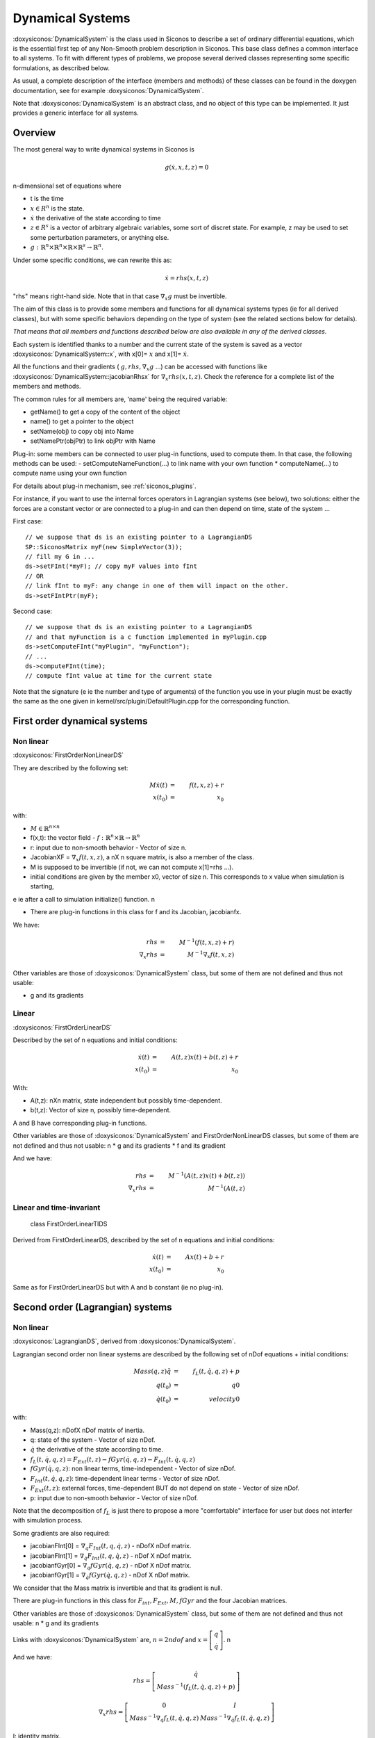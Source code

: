 .. _dynamical_systems:


Dynamical Systems
=================

:doxysiconos:`DynamicalSystem` is the class used in Siconos to describe a set of ordinary differential equations, which is the essential first tep of any Non-Smooth problem description in Siconos.
This base class defines a common interface to all systems. To fit with different types of problems, we propose several derived classes representing some specific formulations, as described below.

.. image:: /figures/dynamical_system_classes.*

As usual, a complete description of the interface (members and methods) of these classes can be found in the doxygen documentation, see for example :doxysiconos:`DynamicalSystem`.

Note that :doxysiconos:`DynamicalSystem` is an abstract class, and no object of this type can be implemented. It just provides a generic interface for all systems.

  
Overview
--------

The most general way to write dynamical systems in Siconos is

.. math::
   
  g(\dot x, x, t, z) = 0

n-dimensional set of equations where

* t is the time
* :math:`x \in R^{n}` is the state. 
* :math:`\dot x` the derivative of the state according to time
* :math:`z \in R^{s}` is a vector of arbitrary algebraic variables, some sort of discret state.
  For example, z may be used to set some perturbation parameters, or anything else.
* :math:`g : \mathbb{R}^{n} \times \mathbb{R}^n \times \mathbb{R} \times \mathbb{R}^s \to \mathbb{R}^{n}`.

Under some specific conditions, we can rewrite this as:

.. math::
   \dot x = rhs(x, t, z)

"rhs" means right-hand side.
Note that in that case :math:`\nabla_{\dot x} g` must be invertible.

The aim of this class is to provide some members and functions for all dynamical systems types (ie for all derived classes), but with some specific behaviors depending on the type of system (see the related sections below for details).

*That means that all members and functions described below are also available in any of the derived classes.*

Each system is identified thanks to a number and the current state of the system is saved as a vector :doxysiconos:`DynamicalSystem::x`, with x[0]= :math:`x` and x[1]= :math:`\dot x`.

All the functions and their gradients ( :math:`g, rhs, \nabla_x g` ...) can be accessed with functions like :doxysiconos:`DynamicalSystem::jacobianRhsx` for :math:`\nabla_{x} rhs(x, t, z)`. Check the reference for a complete list of the members and methods.

The common rules for all members are, 'name' being the required variable:

* getName() to get a copy of the content of the object
* name() to get a pointer to the object
* setName(obj) to copy obj into Name
* setNamePtr(objPtr) to link objPtr with Name

Plug-in: some members can be connected to user plug-in functions, used to compute them. In that case, the following methods can be used:
- setComputeNameFunction(...) to link name with your own function
* computeName(...) to compute name using your own function

For details about plug-in mechanism, see :ref:`siconos_plugins`.

For instance, if you want to use the internal forces operators in Lagrangian systems (see below), two solutions: either the forces are a constant vector or are connected to a plug-in and can then depend on time, state of the system ...

First case::

  // we suppose that ds is an existing pointer to a LagrangianDS
  SP::SiconosMatrix myF(new SimpleVector(3));
  // fill my G in ...		
  ds->setFInt(*myF); // copy myF values into fInt
  // OR
  // link fInt to myF: any change in one of them will impact on the other.
  ds->setFIntPtr(myF); 
  
Second case::

  // we suppose that ds is an existing pointer to a LagrangianDS
  // and that myFunction is a c function implemented in myPlugin.cpp
  ds->setComputeFInt("myPlugin", "myFunction");
  // ...
  ds->computeFInt(time); 
  // compute fInt value at time for the current state

Note that the signature (\e ie the number and type of arguments) of the function you use in your plugin  must be exactly the same as the one given in kernel/src/plugin/DefaultPlugin.cpp for the corresponding function. 

First order dynamical systems
-----------------------------

Non linear
""""""""""

:doxysiconos:`FirstOrderNonLinearDS`

They are described by the following set:

.. math::
   M\dot x(t) &=& f(t,x,z) + r \\
   x(t_0)&=&x_0 

with:

* :math:`M \in \mathbb{R}^{n \times n}`
* f(x,t): the vector field - :math:`f: \mathbb{R}^{n} \times \mathbb{R} \to \mathbb{R}^n`
* r: input due to non-smooth behavior - Vector of size n.

* JacobianXF = :math:`\nabla_x f(t,x,z)`, a nX n square matrix, is also a member of the class. 

* M is supposed to be invertible (if not, we can not compute x[1]=rhs ...).  

* initial conditions are given by the member x0, vector of size n. This corresponds to x value when simulation is starting, 
\e ie after a call to simulation initialize() function. \n

* There are plug-in functions in this class for f and its Jacobian, jacobianfx.

We have:

.. math::
   rhs &=& M^{-1}(f(t,x,z)+r) \\
   \nabla_x rhs &=& M^{-1}\nabla_x f(t,x,z)

Other variables are those of :doxysiconos:`DynamicalSystem` class, but some of them are not defined and thus not usable:

* g and its gradients

Linear
""""""

:doxysiconos:`FirstOrderLinearDS`

Described by the set of n equations and initial conditions: 

.. math::

   \dot x(t) &=& A(t,z)x(t)+ b(t,z)+r \\
   x(t_0)&=&x_0 	

With:

* A(t,z): nXn matrix, state independent but possibly time-dependent.
* b(t,z): Vector of size n, possibly time-dependent.
A and B have corresponding plug-in functions. 

Other variables are those of :doxysiconos:`DynamicalSystem` and FirstOrderNonLinearDS classes, but some of them are not defined and thus not usable: \n
* g and its gradients
* f and its gradient

And we have:

.. math::
   
   rhs &=& M^{-1}(A(t,z)x(t)+b(t,z)) \\
   \nabla_x rhs&=& M^{-1}(A(t,z)

Linear and time-invariant
"""""""""""""""""""""""""

 class FirstOrderLinearTIDS

Derived from FirstOrderLinearDS, described by the set of n equations and initial conditions: 

.. math::
   
   \dot x(t) &=& Ax(t)+ b + r \\
   x(t_0)&=&x_0 

Same as for FirstOrderLinearDS but with A and b constant (ie no plug-in).

Second order (Lagrangian) systems
---------------------------------

Non linear
""""""""""

:doxysiconos:`LagrangianDS`, derived from :doxysiconos:`DynamicalSystem`.

Lagrangian second order non linear systems are described by the following set of nDof equations + initial conditions:

.. math::
   
   Mass(q,z) \ddot q &=& f_L(t,\dot q , q , z) + p \\
   q(t_0) &=& q0 \\
   \dot q(t_0) &=& velocity0 

with:

* Mass(q,z): nDofX nDof matrix of inertia.
* q: state of the system - Vector of size nDof.
* :math:`\dot q` the derivative of the state according to time.
* :math:`f_L(t,\dot q , q , z) =  F_{Ext}(t,z) - fGyr(\dot q, q,z) - F_{Int}(t,\dot q , q , z)`
* :math:`fGyr(\dot q, q,z)`:  non linear terms, time-independent - Vector of size nDof.
* :math:`F_{Int}(t,\dot q , q , z)`: time-dependent linear terms - Vector of size nDof.
* :math:`F_{Ext}(t,z)`: external forces, time-dependent BUT do not depend on state - Vector of size nDof.
* p: input due to non-smooth behavior - Vector of size nDof.

Note that the decomposition of :math:`f_L` is just there to propose a more "comfortable" interface for user but does not interfer with simulation process.

Some gradients are also required: 

* jacobianFInt[0] = :math:`\nabla_q F_{Int}(t,q,\dot q,z)` - nDofX nDof matrix.
* jacobianFInt[1] = :math:`\nabla_{\dot q} F_{Int}(t,q,\dot q,z)` - nDof X nDof matrix.
* jacobianfGyr[0] = :math:`\nabla_q fGyr(\dot q, q, z)` - nDof X nDof matrix.
* jacobianfGyr[1] = :math:`\nabla_{\dot q}fGyr(\dot q, q, z)` - nDof X nDof matrix.

We consider that the Mass matrix is invertible and that its gradient is null.

There are plug-in functions in this class for :math:`F_{int}, F_{Ext}, M, fGyr` and the four Jacobian matrices. 

Other variables are those of :doxysiconos:`DynamicalSystem` class, but some of them are not defined and thus not usable: \n
* g and its gradients

Links with :doxysiconos:`DynamicalSystem` are, :math:`n= 2 ndof` and :math:`x = \left[\begin{array}{c}q \\ \dot q\end{array}\right]`. \n

And we have:

.. math::

   rhs = \left[
   \begin{array}{c} 
   \dot q \\
   Mass^{-1}(f_L(t,\dot q , q , z)+p)
   \end{array}\right]

   \nabla_x rhs = \left[
   \begin{array}{cc} 
   0 & I \\
   Mass^{-1}\nabla_{q}f_L(t,\dot q , q , z) & Mass^{-1}\nabla_{\dot q}f_L(t,\dot q , q , z) 
   \end{array}\right]

I: identity matrix.

Linear and time-invariant
"""""""""""""""""""""""""

class LagrangianLinearTIDS, derived from LagrangianDS.

.. math::
   Mass \ddot q + C \dot q + K q =  F_{Ext}(t,z) + p

With:

* C: constant viscosity nDof X nDof matrix 
* K: constant rigidity nDof X nDof matrix 

Other variables are those of :doxysiconos:`DynamicalSystem` and LagrangianDS classes, but some of them are not defined and thus not usable: \n
* g and its gradients
* fL, fInt, fGyr and their gradients.

And we have:

.. math::
   rhs = \left[
   \begin{array}{c} 
   \dot q \\
   Mass^{-1}(F_{ext}(t,z)- Kq - C\dot q+p)
   \end{array}\right]

   \nabla_x rhs = \left[
   \begin{array}{cc} 
   0 & I \\
   -Mass^{-1}K & -Mass^{-1}C
   \end{array}\right]

Dynamical Systems plug-in functions
-----------------------------------

* :doxysiconos:`DynamicalSystem`: :math:`g(t,\dot x,x,z), \ \ \nabla_x g(t,\dot x,x,z), \ \ \nabla_{\dot x} g(t,\dot x,x,z)`
* :doxysiconos:`FirstOrderNonLinearDS`: :math:`f(t,x,z), \ \ \nabla_x f(t,x,z)`
* :doxysiconos:`FirstOrderLinearDS`: A(t,z), b(t,z)
* :doxysiconos:`LagrangianDS`: :math:`M(q,z), \ \ fGyr(\dot q,q,z), \ \ F_{Int}(t,\dot q,q ,z), \ \ F_{Ext}(t,z), \ \ \nabla_q F_{Int}(t,\dot q,q,z), \ \ \nabla_{\dot q}F_{Int}(t,\dot q, q, z), \ \ \nabla_q fGyr(\dot q, q, z), \ \ \nabla_{\dot q}fGyr(\dot q, q, z)`.
* :doxysiconos:`LagrangianLinearTIDS`: :math:`F_{Ext}(t,z)`
